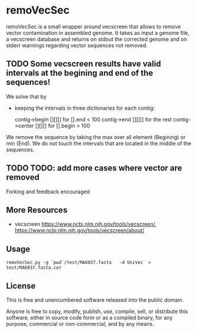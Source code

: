 * remoVecSec

remoVecSec is a small wrapper around vecscreen that allows to remove
vector contamination in assembled genome. It takes as input a genome
file, a vecscreen database and returns on stdout the corrected genome
and on stderr warnings regarding vector sequences not removed.

** TODO Some vecscreen results have valid intervals at the begining and end of the sequences!
We solve that by 
+ keeping the intervals in three dictionaries for each contig:

 contig->begin [][][] for [].end < 100
 contig->end [][][]   for the rest
 contig->center [][][] for   [].begin > 100 

We remove the sequence by taking the max over all element (Begining) or min (End).
We do not touch the intervals that are located in the middle of the sequences.

** TODO TODO: add more cases where vector are removed

Forking and feedback encouraged

** More Resources


- vecscreen https://www.ncbi.nlm.nih.gov/tools/vecscreen/, https://www.ncbi.nlm.nih.gov/tools/vecscreen/about/

** Usage

~remoVecSec.py -g `pwd`/test/MA6037.fasta   -d UniVec  > test/MA6037.fasta.cor~

** License

This is free and unencumbered software released into the public domain.

Anyone is free to copy, modify, publish, use, compile, sell, or
distribute this software, either in source code form or as a compiled
binary, for any purpose, commercial or non-commercial, and by any
means.


